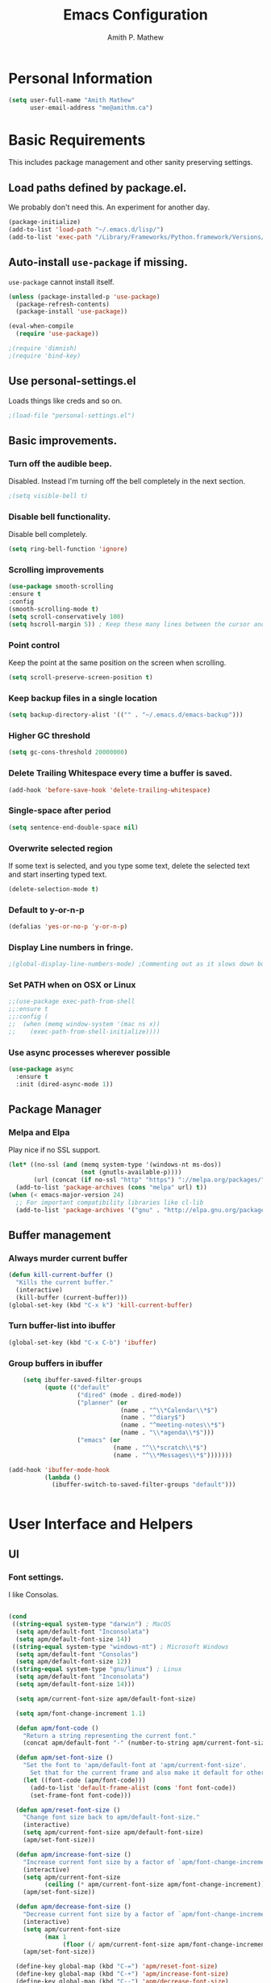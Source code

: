 #+TITLE: Emacs Configuration
#+AUTHOR: Amith P. Mathew
#+EMAIL: me@amithm.ca
#+OPTIONS: toc:nil num:nil
#+STARTUP: overview
#+PROPERTY: header-args :results silent

* Personal Information
#+BEGIN_SRC emacs-lisp
  (setq user-full-name "Amith Mathew"
        user-email-address "me@amithm.ca")
#+END_SRC
* Basic Requirements
This includes package management and other sanity preserving settings.
** Load paths defined by package.el.
We probably don't need this. An experiment for another day.
#+BEGIN_SRC emacs-lisp
(package-initialize)
(add-to-list 'load-path "~/.emacs.d/lisp/")
(add-to-list 'exec-path "/Library/Frameworks/Python.framework/Versions/3.6/bin")
#+END_SRC
** Auto-install =use-package= if missing.
=use-package= cannot install itself.
#+BEGIN_SRC emacs-lisp
  (unless (package-installed-p 'use-package)
    (package-refresh-contents)
    (package-install 'use-package))

  (eval-when-compile
    (require 'use-package))

  ;(require 'dimnish)
  ;(require 'bind-key)
#+END_SRC
** Use personal-settings.el
Loads things like creds and so on.
#+begin_src emacs-lisp
;(load-file "personal-settings.el")
#+end_src

** Basic improvements.
*** Turn off the audible beep.
Disabled. Instead I'm turning off the bell completely in the next section.
#+BEGIN_SRC emacs-lisp
;(setq visible-bell t)
#+END_SRC
*** Disable bell functionality.
Disable bell completely.
#+BEGIN_SRC emacs-lisp
(setq ring-bell-function 'ignore)
#+END_SRC
*** Scrolling improvements

#+BEGIN_SRC emacs-lisp
(use-package smooth-scrolling
:ensure t
:config
(smooth-scrolling-mode t)
(setq scroll-conservatively 100)
(setq hscroll-margin 5)) ; Keep these many lines between the cursor and bottom of buffer.
#+END_SRC

*** Point control
Keep the point at the same position on the screen when scrolling.

#+BEGIN_SRC emacs-lisp
(setq scroll-preserve-screen-position t)
#+END_SRC

*** Keep backup files in a single location

#+BEGIN_SRC emacs-lisp
(setq backup-directory-alist '(("" . "~/.emacs.d/emacs-backup")))
#+END_SRC

*** Higher GC threshold
#+BEGIN_SRC emacs-lisp
(setq gc-cons-threshold 20000000)
#+END_SRC
*** Delete Trailing Whitespace every time a buffer is saved.
#+BEGIN_SRC emacs-lisp
(add-hook 'before-save-hook 'delete-trailing-whitespace)
#+END_SRC
*** Single-space after period
#+BEGIN_SRC emacs-lisp
(setq sentence-end-double-space nil)
#+END_SRC
*** Overwrite selected region
If some text is selected, and you type some text, delete the selected text and start inserting typed text.

#+BEGIN_SRC emacs-lisp
(delete-selection-mode t)
#+END_SRC
*** Default to y-or-n-p
#+BEGIN_SRC emacs-lisp
  (defalias 'yes-or-no-p 'y-or-n-p)
#+END_SRC
*** Display Line numbers in fringe.
#+BEGIN_SRC emacs-lisp
;(global-display-line-numbers-mode) ;Commenting out as it slows down buffer refresh and doesn't play nicely with some modes.
#+END_SRC
*** Set PATH when on OSX or Linux
#+BEGIN_SRC emacs-lisp
;;(use-package exec-path-from-shell
;;:ensure t
;;:config (
;;  (when (memq window-system '(mac ns x))
;;    (exec-path-from-shell-initialize))))
#+END_SRC
*** Use async processes wherever possible
#+BEGIN_SRC emacs-lisp
(use-package async
  :ensure t
  :init (dired-async-mode 1))
#+END_SRC
** Package Manager
*** Melpa and Elpa
Play nice if no SSL support.

#+BEGIN_SRC emacs-lisp
(let* ((no-ssl (and (memq system-type '(windows-nt ms-dos))
                    (not (gnutls-available-p))))
       (url (concat (if no-ssl "http" "https") "://melpa.org/packages/")))
  (add-to-list 'package-archives (cons "melpa" url) t))
(when (< emacs-major-version 24)
  ;; For important compatibility libraries like cl-lib
  (add-to-list 'package-archives '("gnu" . "http://elpa.gnu.org/packages/")))
#+END_SRC

** Buffer management
*** Always murder current buffer
#+BEGIN_SRC emacs-lisp
  (defun kill-current-buffer ()
    "Kills the current buffer."
    (interactive)
    (kill-buffer (current-buffer)))
  (global-set-key (kbd "C-x k") 'kill-current-buffer)
#+END_SRC

*** Turn buffer-list into ibuffer
#+BEGIN_SRC emacs-lisp
  (global-set-key (kbd "C-x C-b") 'ibuffer)
#+END_SRC

*** Group buffers in ibuffer

#+begin_src emacs-lisp
      (setq ibuffer-saved-filter-groups
            (quote (("default"
                     ("dired" (mode . dired-mode))
                     ("planner" (or
                                 (name . "^\\*Calendar\\*$")
                                 (name . "^diary$")
                                 (name . "^meeting-notes\\*$")
                                 (name . "\\*agenda\\*$")))
                     ("emacs" (or
                               (name . "^\\*scratch\\*$")
                               (name . "^\\*Messages\\*$")))))))

  (add-hook 'ibuffer-mode-hook
            (lambda ()
              (ibuffer-switch-to-saved-filter-groups "default")))


#+end_src
* User Interface and Helpers
** UI
*** Font settings.
I like Consolas.

#+BEGIN_SRC emacs-lisp

  (cond
   ((string-equal system-type "darwin") ; MacOS
    (setq apm/default-font "Inconsolata")
    (setq apm/default-font-size 14))
   ((string-equal system-type "windows-nt") ; Microsoft Windows
    (setq apm/default-font "Consolas")
    (setq apm/default-font-size 12))
   ((string-equal system-type "gnu/linux") ; Linux
    (setq apm/default-font "Inconsolata")
    (setq apm/default-font-size 14)))

    (setq apm/current-font-size apm/default-font-size)

    (setq apm/font-change-increment 1.1)

    (defun apm/font-code ()
      "Return a string representing the current font."
      (concat apm/default-font "-" (number-to-string apm/current-font-size)))

    (defun apm/set-font-size ()
      "Set the font to 'apm/default-font at 'apm/current-font-size'.
        Set that for the current frame and also make it default for other, future frames."
      (let ((font-code (apm/font-code)))
        (add-to-list 'default-frame-alist (cons 'font font-code))
        (set-frame-font font-code)))

    (defun apm/reset-font-size ()
      "Change font size back to apm/default-font-size."
      (interactive)
      (setq apm/current-font-size apm/default-font-size)
      (apm/set-font-size))

    (defun apm/increase-font-size ()
      "Increase current font size by a factor of `apm/font-change-increment'."
      (interactive)
      (setq apm/current-font-size
            (ceiling (* apm/current-font-size apm/font-change-increment)))
      (apm/set-font-size))

    (defun apm/decrease-font-size ()
      "Decrease current font size by a factor of `apm/font-change-increment', down to a minimum size of 1."
      (interactive)
      (setq apm/current-font-size
            (max 1
                 (floor (/ apm/current-font-size apm/font-change-increment))))
      (apm/set-font-size))

    (define-key global-map (kbd "C-=") 'apm/reset-font-size)
    (define-key global-map (kbd "C-+") 'apm/increase-font-size)
    (define-key global-map (kbd "C--") 'apm/decrease-font-size)
    (apm/reset-font-size)
#+END_SRC

*** Unicode Settings
**** Handle font sizing when including unicode characters.
#+BEGIN_SRC emacs-lisp
(use-package unicode-fonts
  :ensure t
  :config (unicode-fonts-setup))
#+END_SRC

**** "Hail Mary" on making unicode work on windows.
#+BEGIN_SRC emacs-lisp
(prefer-coding-system 'utf-8)
#+END_SRC
**** More UTF-8 Settings!
Thank you [[https://github.com/daedreth/UncleDavesEmacs][Uncle Dave]]!
#+BEGIN_SRC emacs-lisp
(setq locale-coding-system 'utf-8)
(set-terminal-coding-system 'utf-8)
(set-keyboard-coding-system 'utf-8)
(set-selection-coding-system 'utf-8)
#+END_SRC
*** Theme
**** Keep all characters at same font height
This needs to be run before loading the solarized-dark theme.
#+BEGIN_SRC emacs-lisp
;(setq solarized-use-variable-pitch nil)
;(setq solarized-height-plus-1 1.0)
;(setq solarized-height-plus-2 1.0)
;(setq solarized-height-plus-3 1.0)
;(setq solarized-height-plus-4 1.0)
;(setq solarized-high-contrast-mode-line t)
;(setq solarized-scale-org-headlines nil)
#+END_SRC

*** Load Theme
Solarized Dark is nice.

#+BEGIN_SRC emacs-lisp
;(load-theme 'solarized-dark t)
#+END_SRC

Manoj-dark is also nice.
#+BEGIN_SRC emacs-lisp
;;(load-theme 'manoj-dark t)
#+END_SRC

So is [[https://github.com/purcell/color-theme-sanityinc-tomorrow][sanityinc-tomorrow]]
#+BEGIN_SRC emacs-lisp
  (use-package color-theme-sanityinc-tomorrow
    :ensure t
    :init
    (load-theme 'sanityinc-tomorrow-bright t))
#+END_SRC

*** Adjust Theme settings
Make additional changes to the color schemes.

#+BEGIN_SRC emacs-lisp
;;(set-background-color "black")
#+END_SRC
*** Mode-line Configuration
**** Smart-Mode-Line package
#+BEGIN_SRC emacs-lisp
  (use-package smart-mode-line
    :ensure t
    :config
    (setq sml/no-confirm-load-theme t)
    (setq sml/name-width 20)
    (setq sml/mode-width 'full)
    (setq sml/shorten-directory t)
    (setq sml/shorten-modes t)
                                        ;    (require-package 'smart-mode-line-powerline-theme)
    (setq powerline-default-separator-dir '(right . left))
    (setq powerline-arrow-shape 'curve)
    (setq sml/theme 'powerline)
    (setq powerline-image-apple-rgb t)
    (sml/setup))
#+END_SRC
**** spaceline
#+begin_src emacs-lisp
  ;; (use-package spaceline
  ;;   :ensure t
  ;;   :init
  ;;   (require 'spaceline-config)
  ;;   :config
  ;;   (spaceline-spacemacs-theme)
  ;;   (spaceline-toggle-minor-modes-off))
#+end_src

#+begin_src emacs-lisp
  ;; (use-package spaceline-all-the-icons
  ;;   :after spaceline
  ;;   :config (spaceline-all-the-icons-theme))
#+end_src

*** Remove unnecessary Chrome

#+BEGIN_SRC emacs-lisp
(if (fboundp 'scroll-bar-mode) (scroll-bar-mode -1))
(if (fboundp 'tool-bar-mode) (tool-bar-mode -1))
(if (fboundp 'menu-bar-mode) (menu-bar-mode -1))
#+END_SRC

*** Highlight Current Line

#+BEGIN_SRC emacs-lisp
(global-hl-line-mode +1)
#+END_SRC

*** Indentation settings - tabs vs. spaces.
Spaces.

#+BEGIN_SRC emacs-lisp
(setq-default indent-tabs-mode nil)
#+END_SRC
*** Turn on Syntax Highlighting whenever possible
#+BEGIN_SRC emacs-lisp
(global-font-lock-mode t)
#+END_SRC
*** Show matching parens
#+BEGIN_SRC emacs-lisp
(show-paren-mode t)
(setq show-paren-delay 0.0)
#+END_SRC
*** Rainbow Delimiters
#+BEGIN_SRC emacs-lisp
(use-package rainbow-delimiters
  :ensure t
  :init
    (add-hook 'prog-mode-hook 'rainbow-delimiters-mode))
#+END_SRC
*** Fancy Lambdas
#+BEGIN_SRC emacs-lisp
(global-prettify-symbols-mode t)
#+END_SRC
*** Mac specific colorspace cleanup and anti-aliasing
#+BEGIN_SRC emacs-lisp
  (when (memq window-system '(mac ns x))
    (setq mac-allow-anti-aliasing t))
#+END_SRC
*** major-mode-icons
Not very nice on windows - the icon is too small.
#+BEGIN_SRC emacs-lisp
  (use-package mode-icons
    :ensure t
    :config
    (mode-icons-mode t))
#+END_SRC
*** Line Number and Column Number mode
#+BEGIN_SRC emacs-lisp
  (setq line-number-mode t)
  (setq column-number-mode t)
#+END_SRC
*** switch-window configuration
#+BEGIN_SRC emacs-lisp
(use-package switch-window
  :ensure t
  :config
    (setq switch-window-input-style 'minibuffer)
    (setq switch-window-increase 4)
    (setq switch-window-threshold 2)
    (setq switch-window-shortcut-style 'qwerty)
    (setq switch-window-qwerty-shortcuts
        '("a" "s" "d" "f" "j" "k" "l" "i" "o"))
  :bind
    ([remap other-window] . switch-window))
#+END_SRC
*** Beacon when switching buffers
Highlights the cursor when switching buffers
#+BEGIN_SRC emacs-lisp
  (use-package beacon
    :ensure t
    :config
      (beacon-mode 1))
#+END_SRC
*** Hungry Deletion for whitespace cleanup.
#+BEGIN_SRC emacs-lisp
(use-package hungry-delete
  :ensure t
  :config
    (global-hungry-delete-mode))
#+END_SRC
** Dashboard
*** New startup screen which works with Projectile.

#+BEGIN_SRC emacs-lisp
;  (use-package dashboard
;    :ensure t
;    :config
;      (dashboard-setup-startup-hook)
;      (setq dashboard-startup-banner "~/.emacs.d/aws.png")
;      (setq dashboard-items '((recents  . 10)
;                              (projects . 5)))
;      (setq dashboard-banner-logo-title ""))
#+END_SRC

*** Change some font faces and colors on the Dashboard.

#+BEGIN_SRC emacs-lisp
;   `(dashboard-heading-face ( (((class color) (min-colors 88)) (:foreground "#61afef" :bold t :height 1.2))))
;   `(dashboard-banner-logo-title-face ((((class color) (min-colors 88)) (:foreground "#61afef" :bold t :height 1.2))))
;   `(widget-button ((((class color) (min-colors 88)) (:foreground "#61afef" :bold nil :underline t :height 0.9))))
#+END_SRC
** All-The-Icons and Fonts
#+BEGIN_SRC emacs-lisp
;; https://github.com/domtronn/all-the-icons.el/issues/120#issuecomment-565438080
(defun apm/font-installed-p (font-name)
  "Check if font with FONT-NAME is available."
  (if (find-font (font-spec :name font-name))
      t
    nil))
(use-package all-the-icons
  :config
  (when (and (not (apm/font-installed-p "all-the-icons"))
             (window-system))
    (all-the-icons-install-fonts t)))
#+END_SRC
** Treemacs

#+BEGIN_SRC emacs-lisp
      (use-package treemacs
        :ensure t
        :defer t
        :init
    (with-eval-after-load 'winum
      (define-key winum-keymap (kbd "M-0") #'treemacs-select-window))
    :config
    (progn
      (setq treemacs-collapse-dirs                 (if treemacs-python-executable 3 0)
            treemacs-deferred-git-apply-delay      0.5
            treemacs-directory-name-transformer    #'identity
            treemacs-display-in-side-window        t
            treemacs-eldoc-display                 t
            treemacs-file-event-delay              5000
            treemacs-file-extension-regex          treemacs-last-period-regex-value
            treemacs-file-follow-delay             0.2
            treemacs-file-name-transformer         #'identity
            treemacs-follow-after-init             t
            treemacs-git-command-pipe              ""
            treemacs-goto-tag-strategy             'refetch-index
            treemacs-indentation                   2
            treemacs-indentation-string            " "
            treemacs-is-never-other-window         nil
            treemacs-max-git-entries               5000
            treemacs-missing-project-action        'ask
            treemacs-move-forward-on-expand        nil
            treemacs-no-png-images                 nil
            treemacs-no-delete-other-windows       t
            treemacs-project-follow-cleanup        nil
            treemacs-persist-file                  (expand-file-name ".cache/treemacs-persist" user-emacs-directory)
            treemacs-position                      'left
            treemacs-recenter-distance             0.1
            treemacs-recenter-after-file-follow    nil
            treemacs-recenter-after-tag-follow     nil
            treemacs-recenter-after-project-jump   'always
            treemacs-recenter-after-project-expand 'on-distance
            treemacs-show-cursor                   nil
            treemacs-show-hidden-files             t
            treemacs-silent-filewatch              nil
            treemacs-silent-refresh                nil
            treemacs-sorting                       'alphabetic-asc
            treemacs-space-between-root-nodes      t
            treemacs-tag-follow-cleanup            t
            treemacs-tag-follow-delay              1.5
            treemacs-user-mode-line-format         nil
            treemacs-user-header-line-format       nil
            treemacs-width                         35
            treemacs-workspace-switch-cleanup      nil)

      ;; The default width and height of the icons is 22 pixels. If you are
      ;; using a Hi-DPI display, uncomment this to double the icon size.
      ;;(treemacs-resize-icons 44)
      (treemacs-resize-icons 10)


      (treemacs-follow-mode t)
      (treemacs-filewatch-mode t)
      (treemacs-fringe-indicator-mode t)
      (pcase (cons (not (null (executable-find "git")))
                   (not (null treemacs-python-executable)))
        (`(t . t)
         (treemacs-git-mode 'deferred))
        (`(t . _)
         (treemacs-git-mode 'simple))))
    :bind
    (:map global-map
          ("M-0"       . treemacs-select-window)
          ("C-x t 1"   . treemacs-delete-other-windows)
          ("C-x t t"   . treemacs)
          ("C-x t B"   . treemacs-bookmark)
          ("C-x t C-t" . treemacs-find-file)
          ("C-x t M-t" . treemacs-find-tag)))


  (use-package treemacs-projectile
    :after treemacs projectile
    :ensure t)

  (use-package treemacs-icons-dired
    :after treemacs dired
    :ensure t
    :config (treemacs-icons-dired-mode))

  (use-package treemacs-magit
    :after treemacs magit
    :ensure t)
#+END_SRC
** eyebrowse mode
Simple minded Window config manager

*Shortcuts*
Warning: I've rebinded the prefix to avoid conflict with org-mode refile.
| Key Binding | Function                         |
|-------------+----------------------------------|
| C-c C-w <   | Switch to previous window config |
| C-c C-w >   | Switch to next window config     |
| C-c C-w '   | Switch to last window config     |
| C-c C-w "   | Close current window config      |
| C-c C-w ,   | Rename current window config     |
| C-c C-w 0   | Switch to window config 0        |
| ...         |                                  |
| C-c C-w 9   | Switch to window config 9        |
|-------------+----------------------------------|

#+BEGIN_SRC emacs-lisp
  (use-package eyebrowse
    :ensure t
    :init
    (setq eyebrowse-keymap-prefix (kbd "C-`"))
    :config
    (eyebrowse-mode t)
    :custom
    (eyebrowse-new-workspace t)
    )
#+END_SRC
** which-key setup
#+BEGIN_SRC emacs-lisp
  (use-package which-key
    :ensure t
    :config
    (which-key-mode))
#+END_SRC
** Multiple Cursors
#+BEGIN_SRC emacs-lisp
  (use-package multiple-cursors
    :ensure t
    :config
    (global-set-key (kbd "C-S-c C-S-c") 'mc/edit-lines))
#+END_SRC
** yasnippet
#+BEGIN_SRC emacs-lisp
  (use-package yasnippet
    :ensure t
    :init
    (yas-global-mode 1)
    )
#+END_SRC
* Search and Auto-complete
** ido mode
*** Setup ido mode
#+BEGIN_SRC emacs-lisp
;(require 'ido)
;(ido-mode 1)
#+END_SRC

*** Enable flex matching for ido
#+BEGIN_SRC emacs-lisp
;(setq ido-enable-flex-matching t)
#+END_SRC
** ivy and counsel mode
#+BEGIN_SRC emacs-lisp
  (use-package ivy
    :ensure t)

  (use-package counsel
    :ensure t
    :config
      (global-set-key (kbd "C-s") 'swiper)
      (global-set-key (kbd "C-x C-f") 'counsel-find-file)
  )
#+END_SRC
** Company mode
#+BEGIN_SRC emacs-lisp
(use-package company
  :ensure t
  :defer 2
  :diminish
  :config
  (setq company-idle-delay .1)
  (setq company-minimum-prefix-length 3)
  (setq company-show-numbers t)
  (setq company-tooltip-align-annotations 't))
#+END_SRC

Set default company backends
#+BEGIN_SRC emacs-lisp
  (setq company-backends
        '((company-files          ; files & directory
           company-keywords       ; keywords
           company-capf
           )
          (company-abbrev company-dabbrev)
          ))
#+END_SRC


Beautiful icons
#+BEGIN_SRC emacs-lisp
(use-package company-box
  :after company
  :diminish
  :hook (company-mode . company-box-mode))
#+END_SRC

** Avy for Search
#+BEGIN_SRC emacs-lisp
  (use-package avy
    :ensure t
    :bind
      ("M-s" . avy-goto-char))
#+END_SRC
* Org-Mode
** Startup settings
#+BEGIN_SRC emacs-lisp
  (setq org-startup-indented t)
  (setq org-startup-truncated nil)
  (setq org-startup-folded t)
  (setq org-log-into-drawer t)
                                          ;(setq org-ellipsis "⤵")
  (setq org-ellipsis "↴")
  (setq org-startup-with-inline-images t)

  (cond
   ((string-equal system-type "darwin") ; MacOS
    (progn
      (setq org-directory "~/Dropbox/org")
      (setq org-az-directory "~/Documents/org")
      ))
   ((string-equal system-type "windows-nt") ; Microsoft Windows
    (progn
      (setq org-directory "~/../org")
      (setq org-az-directory ""))))

  (setq org-agenda-files (list "~/Dropbox/org/todo.org"))

  (setq org-default-notes-file (concat (file-name-as-directory org-directory) "refile.org"))
#+END_SRC
** Require =org-tempo= for Block completion
Easy template completion (Expanding <s to #+BEGIN_SRC does not work in org 9.2.1 without this.)

#+begin_src emacs-lisp
;(use-package org-tempo
;:ensure t
;:after org)
#+end_src

** Org-Mode Todo and Agenda settings
Aaron Beiber's [[https://blog.aaronbieber.com/2016/01/30/dig-into-org-mode.html][post]] here is good reference.

*** Setting up org-mode task states and agenda settings.
Any states after the pipe symbol are considered to be "Completion" states.
The symbol =!= represents capturing the timestamp of state change.
The symbol =@= represents capturing a note iwth timestamp.
The symbol =@/!= for the =WAIT= state means a timestamp+note should be captured when entering the state and a timestamp should be captured when leaving the state as well, irrespective of whether the target state captures a timestamp or not. Its not really applicable here as all my states are capturing timestamps.

#+BEGIN_SRC emacs-lisp
  (setq org-todo-keywords
        '((sequence "TODO(t!)" "WAIT(w@/!)" "|" "DONE(d!)" "CANCELED(c@)")))
#+END_SRC

*** Hotkey to open agenda-list along with some customization

Function to open =org-agenda-list= by itself in the current frame.
Interestingly, the =interactive= function below is called with a "P" parameter. This means that the function will be passed an argument with a "truthy" or "falsy" value depending on the whether the /prefix/ key was pressed. The prefix key is usually =C-u=.
Invoking the function after pressing the prefix key (so, =C-u C-c t a=) will open the agenda list like usual, in a frame split.

#+BEGIN_SRC emacs-lisp
  (defun apm/jump-to-org-agenda (split)
    "Visit the org agenda, in the the current window or a SPLIT."
    (interactive "P")
    (org-agenda-list)
    (when (not split)
      (delete-other-windows)))

  (define-key global-map (kbd "C-c t a") 'apm/jump-to-org-agenda)
#+END_SRC
*** Hotkey to open my custom agenda view
#+BEGIN_SRC emacs-lisp
  (defun apm/org-show-custom-agenda-view (&optional arg)
    (interactive "P")
    (org-agenda arg "c"))

  (define-key global-map (kbd "C-c t c") 'apm/org-show-custom-agenda-view)
#+END_SRC
*** Agenda/Org mode tweaks

#+BEGIN_SRC emacs-lisp
(setq org-agenda-text-search-extra-files '(agenda-archives))
#+END_SRC

Leave a blank line before each entry
#+BEGIN_SRC emacs-lisp
  (setq org-blank-before-new-entry (quote ((heading) (plain-lisp-item))))
#+END_SRC

Force me to mark all child tasks as done before marking parent as DONE.
#+BEGIN_SRC emacs-lisp
  (setq org-enforce-todo-dependencies t)
#+END_SRC

Add an annotation to the task when changing the deadline or scheduled time of a task. Make a note of the previous deadline too.

#+BEGIN_SRC emacs-lisp
  (setq org-log-redeadline (quote time))
  (setq org-log-reschedule (quote time))
#+END_SRC

Create a custom agenda command
#+BEGIN_SRC emacs-lisp
  (setq org-agenda-custom-commands
        '(("c" "Simple Agenda View"
           ((tags "PRIORITY=\"A\""
                ((org-agenda-skip-function '(org-agenda-skip-entry-if 'todo 'done))
                 (org-agenda-overriding-header "High-priority unfinished tasks:")))
            (agenda "")
            (alltodo "")))))
#+END_SRC

** Org-mode image display
By default, org-mode does not scale any inline images displayed, which sometimes results in having to maximize the window to really see the image. This is the solution to that problem.


Some examples -
#+begin_example
: From: Bastien <bzg@altern.org>
: Newsgroups: gmane.emacs.orgmode
: Subject: Re: scale inline images in orgmode
: Date: Thu, 30 Aug 2012 15:52:59 +0200
: Message-ID: <87a9xcsczo.fsf@altern.org>
:
: You can now (from git master) use `org-image-actual-width'.
: (setq org-image-actual-width 300)
:   => always resize inline images to 300 pixels
: (setq org-image-actual-width '(400))
:   => if there is a #+ATTR.*: width="200", resize to 200,
:      otherwise resize to 400
: (setq org-image-actual-width nil)
:   => if there is a #+ATTR.*: width="200", resize to 200,
:      otherwise don't resize
: (setq org-image-actual-width t)
:   => Never resize and use original width (the default)
#+end_example

#+BEGIN_SRC emacs-lisp
    ;;(setq org-image-actual-width (list (/ (display-pixel-width) 3)))
  (setq org-image-actual-width '(300))
#+END_SRC

** Org-mode Hot Keys

Org-Agenda
#+BEGIN_SRC emacs-lisp
(global-set-key (kbd "C-c a") 'org-agenda)
#+END_SRC

Define a hotkey to trigger org-capture.
#+BEGIN_SRC emacs-lisp
(global-set-key (kbd "C-c c") 'org-capture)
#+END_SRC

Hotkey to jump to my todo list.
#+BEGIN_SRC emacs-lisp
;;  (global-set-key (kbd "C-c t")
;;                  (lambda () (interactive) (find-file "~/Dropbox/org/todo.org")))
#+END_SRC

Hotkey to capture-screenshot.
#+BEGIN_SRC emacs-lisp
(global-set-key (kbd "<f5>") 'org-attach-screenshot)
#+END_SRC

** Org-bullets
Nice bullets for org mode.

#+BEGIN_SRC emacs-lisp
(use-package org-bullets
:ensure t
:after org
:config
(add-hook 'org-mode-hook 'org-bullets-mode))
#+END_SRC

** SRC block settings
*** Syntax Highlighting

#+BEGIN_SRC emacs-lisp
(setq org-src-fontify-natively t)
#+END_SRC

*** Code native tab behaviour inside SRC blocks.

#+BEGIN_SRC emacs-lisp
(setq org-src-tab-acts-natively t)
#+END_SRC

*** Edit code blocks in the same window

#+BEGIN_SRC emacs-lisp
(setq org-src-window-setup 'current-window)
#+END_SRC

** Org Exports
*** Org-mode Postamble
I don't want it.
#+BEGIN_SRC emacs-lisp
(setq org-html-postamble nil)
#+END_SRC

*** Custom export modules

#+BEGIN_SRC emacs-lisp
(use-package ox-md
:after org)
#+END_SRC

*** Export to ODT
#+BEGIN_SRC emacs-lisp
(use-package ox-odt
:after org)
#+END_SRC

*** Export to HTML
Nice stylesheet
#+BEGIN_SRC emacs-lisp
                                          ;(setq org-html-head "<link rel=\"stylesheet\" type=\"text/css\" href=\"http://gongzhitaao.org/orgcss/org.css\"/>")
                                          ;(setq org-html-head "<link rel=\"stylesheet\" href=\"https://cdn.rawgit.com/edwardtufte/tufte-css/gh-pages/tufte.css\" type=\"text/css\" />")
  (setq org-html-head-include-default-style nil)
  (setq org-html-head-include-scripts nil)
  (setq org-html-head "<link rel=\"stylesheet\" href=\"https://unpkg.com/sakura.css/css/sakura.css\" type=\"text/css\" />")
  (setq org-html-htmlize-output-type 'css)
#+END_SRC


*** Export to Bootstrap
#+BEGIN_SRC emacs-lisp
  (use-package ox-twbs
    :ensure t
    :after org)
#+END_SRC
** Org Capture Settings

Force UTF-8
#+BEGIN_SRC emacs-lisp
(setq org-export-coding-system 'utf-8)
#+END_SRC

** Org Capture Templates
Some template placeholders are -

| Placeholder   | Meaning                                                  |
|---------------+----------------------------------------------------------|
| %U            | Inactive Timestamp                                       |
| %^{Name}      | Prompt for something                                     |
| %a            | Annotation (org-store-link)                              |
| %i            | Active Region                                            |
| %?            | Cursor ends up here.                                     |
| %^G           | Prompt for tags, completion all tags in all agenda files |
| %^t           | Prompt for a date                                        |
| %^{Deadline}t | String prompt for date.                                  |
| %^{prop}p     | Prompt the user for a value of property /prop/           |
| %T            | Timestamp with date and time.                            |


#+BEGIN_QUOTE
[APM] Struggled tremendously with trying to understand why the code -
  (concat (file-name-as-directory org-directory) "todo.org")
wasn't working. Running the todo template kept erroring out with a "Cannot find filename : nil" message.

Finally, [[https://emacs.stackexchange.com/questions/38757/cannot-use-concat-within-org-capture-template][this]] StackOverflow link helped me fix the problem.
Since the template is quoted, the concat expression was not being evaluated. This can be fixed by using a =backquote= and then a =,= before the part that needs to be evaluated.
#+END_QUOTE



#+BEGIN_SRC emacs-lisp
  (setq org-capture-templates
        `(("t"
           "Todo"
           entry
           (file+headline
            ,(concat (file-name-as-directory org-directory) "todo.org") "Todo List")
           "* TODO [%^{customer}] %? %^G\n"
           :prepend t :empty-lines 1 :kill-buffer t)

          ("m"
           "Meeting Notes"
           entry
           (file+datetree
            ,(concat (file-name-as-directory org-directory) "meeting-notes.org"))
           "* %T %^G\n** Attendees\n%^{Attendees}\n** Raw Notes\n%?"
           :empty-lines 1)

          ("j"
           "Journal"
           entry
           (file+datetree
            ,(concat (file-name-as-directory org-directory) "journal.org"))
           "* %^{Content}\n :JOURNAL:\n %^G\n   %?")

          ("q"
           "Quotes"
           entry
           (file
            ,(concat (file-name-as-directory org-directory) "quotes.org"))
           "* %^{quote}\n Said %^{Who}\n Inspiration: %^{Inspiration}%?"
           :empty-lines 1 :kill-buffer t)
          ))
#+END_SRC
** Org Refile Settings
Shortcut to trigger org-refile is =C-c C-w=
#+BEGIN_SRC emacs-lisp
                                          ;  (setq org-refile-targets '(((org-directory-recursively org-directory ".org") :maxlevel q. 3)))
                                          ;                            ((org-directory-recursively org-az-directory ".org") :maxlevel . 3))

  (setq org-refile-targets '((org-agenda-files :maxlevel . 3)))
  (setq org-refile-allow-creating-parent-nodes 'confirm)
  (setq org-refile-use-outline-path 'file)
  (setq org-outline-path-complete-in-steps nil) ;; Fix for helm issues from https://blog.aaronbieber.com/2017/03/19/organizing-notes-with-refile.html
#+END_SRC
** Org-Babel Settings
*** Require packages
**** Org-mode instead of Jupyter notebooks!
#+BEGIN_SRC emacs-lisp
  ;;(use-package ob-python)
    ;:config
    ;(setq ob-ipython-command "ipython3"))
#+END_SRC

**** Setup ob-async. Add an :async property to SRC blocks to use.
#+BEGIN_SRC emacs-lisp
;  (use-package ob-async)
#+END_SRC

**** Don't ask for confirmation before running SRC blocks.
#+BEGIN_SRC emacs-lisp
(setq org-confirm-babel-evaluate nil)
#+END_SRC

*** org-babel Load Languages
#+BEGIN_SRC emacs-lisp
  (org-babel-do-load-languages
   'org-babel-load-languages
   '((lisp . t)
    ;; (restclient . t)
     (python . t)
    ;; (ipython . t)
     (shell . t)))
#+END_SRC

** Org-attach-screenshot Configuration
*** Generate a decent filename based on buffer name.
Commenting out for now!
#+BEGIN_SRC emacs-lisp
;;  (defun apm/generate-screenshot-dirname ()
;;    (interactive)
;;    (cl-assert (buffer-file-name))
;;   (concat (file-name-sans-extension (buffer-file-name))
;;            "_images"))
#+END_SRC

Currently working on mac using =screencapture=. Not setup for Windows.
#+BEGIN_SRC emacs-lisp
;;  (cond
;;   ((string-equal system-type "darwin") ; MacOS
;;  (use-package org-attach-screenshot
;;    :init
;;    (progn
;;      (setq org-attach-screenshot-command-line "screencapture -i %f")
;;      (setq org-attach-screenshot-dirfunction 'apm/generate-screenshot-dirname)))))
#+END_SRC
** Org-mode custom UI adjustments
#+BEGIN_SRC emacs-lisp
(custom-set-faces
 '(org-document-title ((t (:weight bold :height 1.1)))))
#+END_SRC
** Org-ref Settings
*** Setup Directories
#+BEGIN_SRC emacs-lisp
  (setq org-ref-bibliography-notes (concat (file-name-as-directory org-directory) "/ref/notes.org")
        org-ref-default-bibliography '(concat (file-name-as-directory org-directory) "/ref/master.bib")
        org-ref-pdf-directory (concat (file-name-as-directory org-directory) "/ref/pdfs/"))
#+END_SRC
** Org-alert Settings
Integrates with terminal-notifier on mac.
#+begin_src emacs-lisp
  (use-package org-alert
    :ensure t
    :config
    (setq alert-default-style 'notifier))
#+end_src
* pdf-tools
#+begin_src emacs-lisp
;(pdf-loader-install)
#+end_src
* Deft setup
** Setup deft for NV style note management
#+BEGIN_SRC emacs-lisp
  (use-package deft
    :bind ("<f8>" . deft)
    :commands (deft)
    :config
    (setq deft-directory "~/Dropbox/org")
    (setq deft-extensions '("txt" "md" "org"))
    (setq deft-recursive t))
#+END_SRC
* Magit
** Set global key for git status
#+BEGIN_SRC emacs-lisp
(global-set-key (kbd "C-x g") 'magit-status)
#+END_SRC
* Programming and CLI
** Global
Set tab-width to 2.
#+BEGIN_SRC emacs-lisp
(setq-default tab-width 2)
#+END_SRC

Enable linum-mode in all programming modes
#+BEGIN_SRC emacs-lisp
;(add-hook 'prog-mode-hook 'linum-mode)
#+END_SRC

Process ANSI colors in compilation buffer.
;; Stolen from (http://endlessparentheses.com/ansi-colors-in-the-compilation-buffer-output.html)
#+begin_src emacs-lisp
  (use-package ansi-color)
  (defun apm/colorize-compilation ()
    "Colorize from `compilation-filter-start' to `point'."
    (let ((inhibit-read-only t))
      (ansi-color-apply-on-region
       compilation-filter-start (point))))

  (add-hook 'compilation-filter-hook
            #'apm/colorize-compilation)
#+end_src
** Python
Use Python3
#+BEGIN_SRC emacs-lisp
  (cond
   ((string-equal system-type "darwin") ; MacOS
    ;;(setq python-shell-interpreter "/Library/Frameworks/Python.framework/Versions/3.6/Resources/Python.app/Contents/MacOS/Python")
    (setq python-shell-interpreter "python3")
    (setq python-shell-completion-native-enable nil)
    (setq elpy-rpc-python-command "python3")
    ))
#+END_SRC

*** elpy

#+BEGIN_SRC emacs-lisp
  (use-package elpy
    :ensure t)
#+END_SRC

Enable =elpy=
#+BEGIN_SRC emacs-lisp
  (elpy-enable)
#+END_SRC

*** Flycheck
Use =flycheck=
#+BEGIN_SRC emacs-lisp
  (use-package flycheck
    :ensure t)
  (add-hook 'elpy-mode-hook 'flycheck-mode)
#+END_SRC


*** PEP8
PEP8 on Save.
#+BEGIN_SRC emacs-lisp
;(require 'py-autopep8)
;(add-hook 'elpy-mode-hook 'py-autopep8-enable-on-save)
#+END_SRC

*** JEDI

Use Jedi for autocompletion
#+BEGIN_SRC emacs-lisp
;(setq elpy-rpc-backend "jedi")
#+END_SRC

*** COMMENT anaconda

Type =C-M-i= to start a completion.

Commented out.

Enable company-anaconda
#+BEGIN_SRC emacs-lisp
;(use-package company-anaconda
;  :after (anaconda-mode company)
;  :config (add-to-list 'company-backends 'company-anaconda))
#+END_SRC

Enable anaconda-mode
#+BEGIN_SRC emacs-lisp
;(add-hook 'python-mode-hook 'anaconda-mode)
#+END_SRC

Enable anaconda-eldoc-mode - when point is between the paranthesis of a function call, its parameters are shown in the echo area.
#+BEGIN_SRC emacs-lisp
;(add-hook 'python-mode-hook 'anaconda-eldoc-mode)
#+END_SRC

If you need to reset the interpreter when using python in docker, run the following
#+BEGIN_EXAMPLE emacs-lisp
;(setq python-shell-interpreter "/usr/local/bin/python")
#+END_EXAMPLE
** Web
*** Common
**** impatient-mode
Point your browser at http://localhost:8080/imp/ and select the buffer you want to view live.

#+BEGIN_SRC emacs-lisp
(use-package impatient-mode
:ensure t)
#+END_SRC

To start impatient mode in a session, do the following -
#+BEGIN_EXAMPLE emacs-lisp
M-x httpd-start ; Once per session.
M-x impatient-mode ; Enable this minor-mode Once per buffer.
#+END_EXAMPLE

*** CSS
#+BEGIN_SRC emacs-lisp
(use-package css-mode
:config
(setq css-indent-offset 2))
#+END_SRC

*** Javascript
Indent by 2 spaces
#+BEGIN_SRC emacs-lisp
(setq js-indent-level 2)
#+END_SRC
** Lisps
Common settings for all Lisps
#+BEGIN_SRC emacs-lisp
  (setq lispy-mode-hooks
        '(clojure-mode-hook
          emacs-lisp-mode-hook
          lisp-mode-hook
          scheme-mode-hook))

  (dolist (hook lispy-mode-hooks)
    (add-hook hook (lambda()
                     (setq show-paren-style 'expression)
                     (rainbow-delimiters-mode))))

(add-hook 'emacs-lisp-mode-hook 'eldoc-mode)

#+END_SRC
*** SLIME
**** Path to the Lisp Compiler

#+BEGIN_SRC emacs-lisp
(if (string-equal system-name "AMITH-SP4")
    (setq inferior-lisp-program "sbcl.exe")
  (setq inferior-lisp-program "/usr/local/bin/sbcl")
  )
#+END_SRC
** JSON
*** Collapse large json objects to single line.
This is useful when working with the AWS CLI.
From [[https://stackoverflow.com/questions/39861580/emacs-program-to-collapse-json-to-single-line][this]] SO link.
#+BEGIN_SRC emacs-lisp
(defun apm/json-to-single-line (beg end)
  "Collapse prettified json in region between BEG and END to a single line"
  (interactive "r")
  (if (use-region-p)
      (save-excursion
        (save-restriction
          (narrow-to-region beg end)
          (goto-char (point-min))
          (while (re-search-forward "\\s-+\\|\n" nil t)
            (replace-match " "))))
    (print "This function operates on a region")))
#+END_SRC
** YAML Mode
*** Setup YAML mode

#+BEGIN_SRC emacs-lisp
(use-package yaml-mode
:ensure t
:config
(add-to-list 'auto-mode-alist '("\\.yaml\\'" . yaml-mode)))
#+END_SRC

** TRAMP mode
#+BEGIN_SRC emacs-lisp
  (setq tramp-default-method "ssh")
#+END_SRC
** Shell mode
*** Default shell to Bash
#+BEGIN_SRC emacs-lisp
(defvar my-term-shell "/bin/bash")
(defadvice ansi-term (before force-bash)
  (interactive (list my-term-shell)))
(ad-activate 'ansi-term)
#+END_SRC
*** Bash Completion
#+BEGIN_SRC emacs-lisp
    (use-package bash-completion
      :ensure t
      :config
      (bash-completion-setup))
#+END_SRC
*** Global key to pull up shell
#+BEGIN_SRC emacs-lisp
(global-set-key [f1] 'shell)
#+END_SRC
*** eshell Clear functionality
#+BEGIN_SRC emacs-lisp
;Clear the eshell buffer.
(defun eshell/clear ()
   (let ((eshell-buffer-maximum-lines 0)) (eshell-truncate-buffer)))
#+END_SRC
** eshell Settings
*** Add important stuff to path
#+BEGIN_SRC emacs-lisp
  (defun eshell-mode-hook-func ()
    (setq paths-to-add "/Library/Frameworks/Python.framework/Versions/3.6/bin:")
    (setq eshell-path-env (concat paths-to-add  eshell-path-env))
    (setenv "PATH" (concat paths-to-add (getenv "PATH")))
                                          ;(define-key eshell-mode-map (kbd "M-s") 'other-window-or-split))
    )
  (add-hook 'eshell-mode-hook 'eshell-mode-hook-func)
#+END_SRC
** Sql Mode
*** Open SQL Connection for an existing SQL mode window
#+begin_src emacs-lisp
  (defun apm/set-current-sqli-buffer ()
    (interactive)
    (sql-set-sqli-buffer *SQL*))
  (global-set-key (kbd "C-. s") 'apm/set-current-sqli-buffer)
#+end_src

*** Better sql-send-region formatting.
#+begin_src emacs-lisp
  (defvar sql-last-prompt-pos 1
    "position of last prompt when added recording started")
  (make-variable-buffer-local 'sql-last-prompt-pos)
  (put 'sql-last-prompt-pos 'permanent-local t)

  (defun sql-add-newline-first (output)
    "Add newline to beginning of OUTPUT for `comint-preoutput-filter-functions'
    This fixes up the display of queries sent to the inferior buffer
    programatically."
    (let ((begin-of-prompt
           (or (and comint-last-prompt-overlay
                    ;; sometimes this overlay is not on prompt
                    (save-excursion
                      (goto-char (overlay-start comint-last-prompt-overlay))
                      (looking-at-p comint-prompt-regexp)
                      (point)))
               1)))
      (if (> begin-of-prompt sql-last-prompt-pos)
          (progn
            (setq sql-last-prompt-pos begin-of-prompt)
            (concat "\n" output))
        output)))

  (defun sqli-add-hooks ()
    "Add hooks to `sql-interactive-mode-hook'."
    (add-hook 'comint-preoutput-filter-functions
              'sql-add-newline-first))

  (add-hook 'sql-interactive-mode-hook 'sqli-add-hooks)
#+end_src

*** Fix Prompt handling for PG databases with '_' in their names.
#+begin_src emacs-lisp
#+end_src

*** Nice to output each query before executing it.
#+begin_src emacs-lisp
  (add-hook 'sql-login-hook 'my-sql-login-hook)
  (defun my-sql-login-hook ()
    "Custom SQL log-in behaviours. See `sql-login-hook'."
    ;; n.b. If you are looking for a response and need to parse the
    ;; response, use `sql-redirect-value' instead of `comint-send-string'.
    (when (eq sql-product 'postgres)
      (sql-set-product-feature 'postgres :prompt-regexp "^[-[:alnum:]_]*=[#>] ")
      (sql-set-product-feature 'postgres :prompt-cont-regexp
                               "^[-[:alnum:]_]*[-(][#>] ")
      (let ((proc (get-buffer-process (current-buffer))))
        ;; Output each query before executing it. (n.b. this also avoids
        ;; the psql prompt breaking the alignment of query results.)
        (comint-send-string proc "\\set ECHO queries\n"))))
#+end_src
* Docker Setup - Commented.
** Machine specific configuration
#+BEGIN_SRC emacs-lisp
 ; (cond
 ;  ((string-equal system-type "darwin") ; MacOS
 ;       (progn
 ;       (setenv "PATH" (concat (getenv "PATH") ":/usr/local/bin"))
 ;       (setq exec-path (append exec-path '("/usr/local/bin")))
 ;       ;; Use "docker-machine env box" command to find out your environment variables
 ;       ;(setenv "DOCKER_TLS_VERIFY" "1")
 ;       ;(setenv "DOCKER_HOST" "tcp://10.11.12.13:2376")
 ;       ;(setenv "DOCKER_CERT_PATH" "/Users/foo/.docker/machine/machines/box")
 ;       ;(setenv "DOCKER_MACHINE_NAME" "box")
 ;       )))
#+END_SRC
** Dockerfile setup

You can specify image name in the Dockerfile itself by adding a line like the following at the top.
#+BEGIN_EXAMPLE
-*- docker-image-name: "your-image-name-here" -*-
#+END_EXAMPLE

#+BEGIN_SRC emacs-lisp
;(require 'dockerfile-mode)
;(add-to-list 'auto-mode-alist '("Dockerfile\\'" . dockerfile-mode))
;(put 'dockerfile-image-name 'safe-local-variable #'stringp)
#+END_SRC
* elfeed configuration
Disabled all elfeed configuration and load.
** elfeed Helper functions
#+BEGIN_SRC emacs-lisp
;;  (defun apm/elfeed-show-all ()
;;    (interactive)
;;    (bookmark-maybe-load-default-file)
;;    (bookmark-jump "elfeed-all"))

;;  (defun apm/elfeed-show-emacs ()
;;    (interactive)
;;    (bookmark-maybe-load-default-file)
;;    (bookmark-jump "elfeed-emacs"))

;; (defun apm/elfeed-show-aws()
;;    (interactive)
;;    (bookmark-maybe-load-default-file)
;;    (bookmark-jump "elfeed-aws"))


;;  (defun apm/elfeed-load-db-and-open ()
;;    "Wrapper to load the elfeed db from disk before opening"
;;    (interactive)
;;    (elfeed-db-load)
;;    (elfeed)
;;    (elfeed-search-update--force))
#+END_SRC

** Configure elfeed
#+BEGIN_SRC emacs-lisp
;;  (use-package elfeed
;;    :ensure t
;;    :bind (:map elfeed-search-mode-map
;;                ("a" . apm/elfeed-show-all)
;;                ("b" . apm/elfeed-show-aws)
;;                ("e" . apm/elfeed-show-emacs)))

;;  (use-package elfeed-goodies
;;    :config
;;    (elfeed-goodies/setup))

#+END_SRC

** Setup elfeed-org
Use an org file for feed URLs. This section must be run *AFTER* the org-mode section as it uses variables defined there.

#+BEGIN_SRC emacs-lisp
;;  (use-package elfeed-org
;;    :ensure t
;;    :config
;;    (elfeed-org)
;;    (setq rmh-elfeed-org-files (list (concat (file-name-as-directory org-directory) "elfeed.org"))))
#+END_SRC
* Projectile
** Enable Projectile globally!
#+BEGIN_SRC emacs-lisp
  (use-package projectile
    :ensure t
    :init
    (projectile-mode 1)
    :diminish pj)
#+END_SRC
** Let Projectile call =make=
#+BEGIN_SRC emacs-lisp
(global-set-key (kbd "<f5>") 'projectile-compile-project)
#+END_SRC
* Config Management
** Visiting the configuration file.
#+BEGIN_SRC emacs-lisp
(defun config-visit ()
  (interactive)
  (find-file "~/.emacs.d/configuration.org"))
(global-set-key (kbd "C-c e") 'config-visit)
#+END_SRC
** Reload config
#+BEGIN_SRC emacs-lisp
(defun config-reload ()
  "Reloads ~/.emacs.d/config.org at runtime"
  (interactive)
  (org-babel-load-file (expand-file-name "~/.emacs.d/configuration.org")))
(global-set-key (kbd "C-c r") 'config-reload)
#+END_SRC
* Credits
** [[https://github.com/hrs/dotfiles/blob/master/emacs/.emacs.d/configuration.org][Harry Schwartz's configuration files]]
